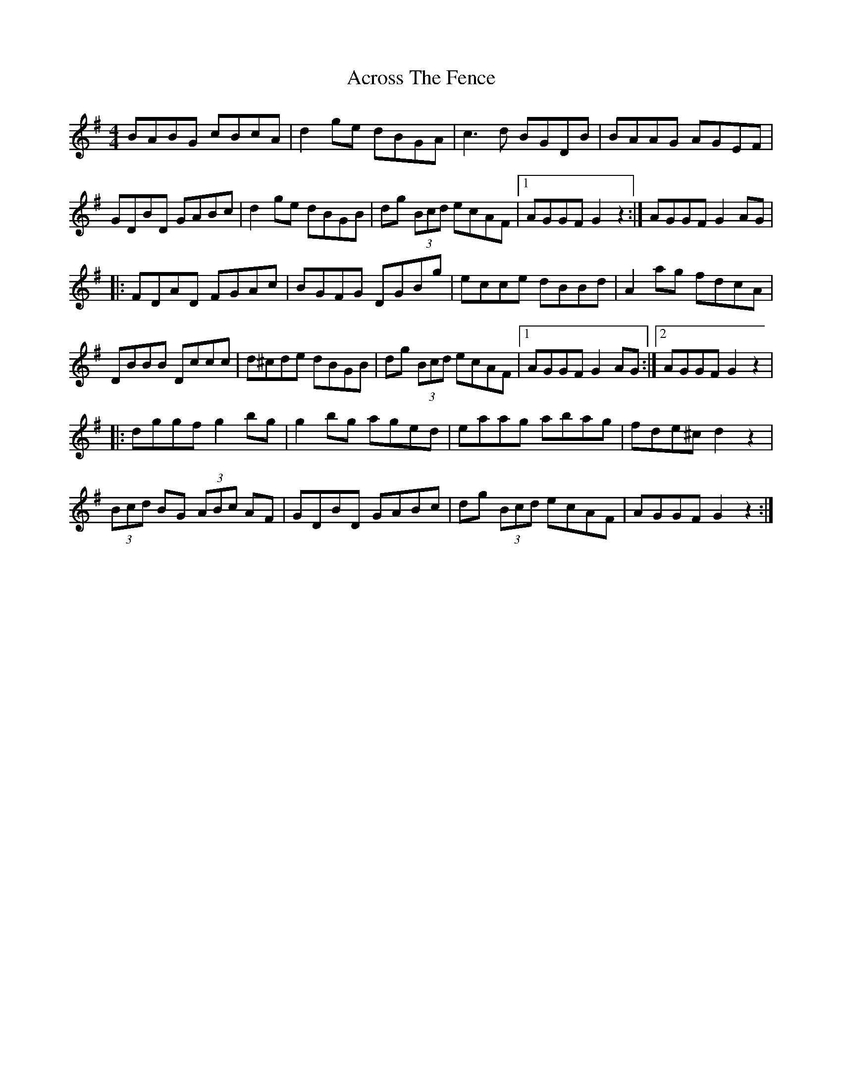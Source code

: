 X: 3
T: Across The Fence
Z: Alistair
S: https://thesession.org/tunes/1294#setting14603
R: hornpipe
M: 4/4
L: 1/8
K: Gmaj
BABG cBcA | d2 ge dBGA | c3 d BGDB | BAAG AGEF |GDBD GABc | d2 ge dBGB | dg (3Bcd ecAF |1 AGGF G2 z2 :| 2 AGGF G2 AG ||: FDAD FGAc | BGFG DGBg | ecce dBBd | A2 ag fdcA |DBBB Dccc | d^cde dBGB | dg (3Bcd ecAF |1 AGGF G2 AG :|2 AGGF G2 z2 ||: dggf g2bg | g2bg aged | eaag abag | fde^c d2 z2 |(3Bcd BG (3ABc AF | GDBD GABc | dg (3Bcd ecAF | AGGF G2 z2 :|
